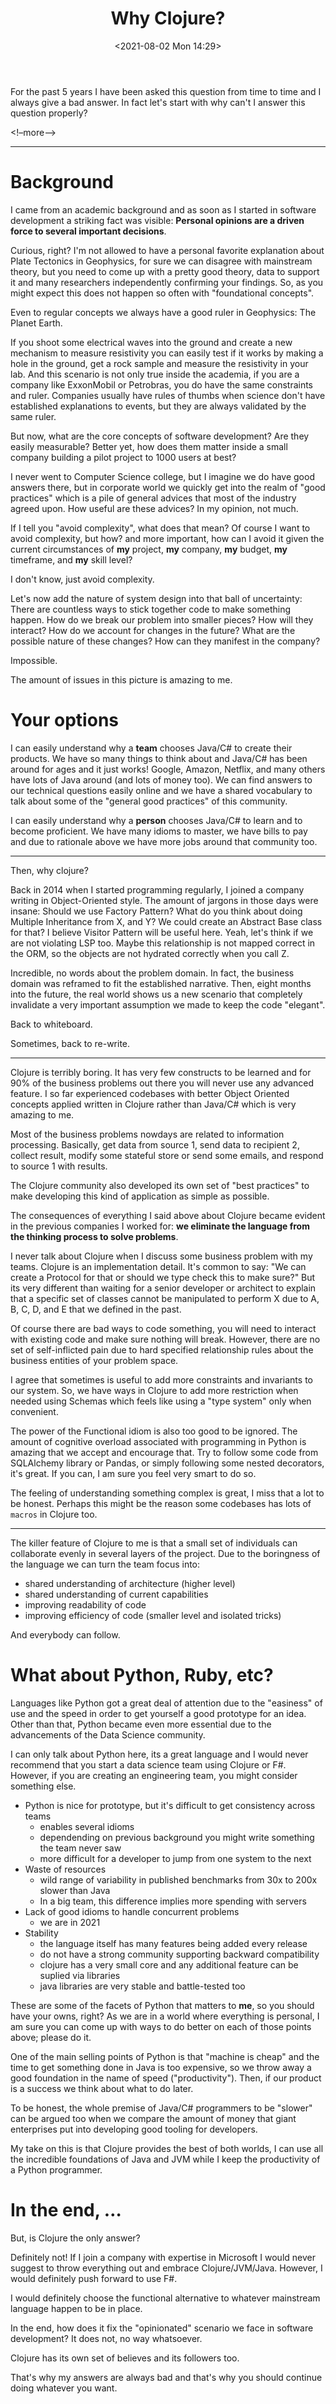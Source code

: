 #+TITLE: Why Clojure?
#+hugo_tags: clojure
#+hugo_draft: false
#+date: <2021-08-02 Mon 14:29>

For the past 5 years I have been asked this question from time to time and I
always give a bad answer. In fact let's start with why can't I answer this
question properly?

<!--more-->
-------

* Background

I came from an academic background and as soon as I started in software
development a striking fact was visible: *Personal opinions are a driven force
to several important decisions*.

Curious, right? I'm not allowed to have a personal favorite explanation about
Plate Tectonics in Geophysics, for sure we can disagree with mainstream theory,
but you need to come up with a pretty good theory, data to support it and many
researchers independently confirming your findings. So, as you might expect this
does not happen so often with "foundational concepts".

Even to regular concepts we always have a good ruler in Geophysics: The Planet
Earth.

If you shoot some electrical waves into the ground and create a new mechanism to
measure resistivity you can easily test if it works by making a hole in the
ground, get a rock sample and measure the resistivity in your lab. And this
scenario is not only true inside the academia, if you are a company like
ExxonMobil or Petrobras, you do have the same constraints and ruler. Companies
usually have rules of thumbs when science don't have established explanations to
events, but they are always validated by the same ruler.

But now, what are the core concepts of software development? Are they easily
measurable? Better yet, how does them matter inside a small company building a
pilot project to 1000 users at best?

I never went to Computer Science college, but I imagine we do have good answers
there, but in corporate world we quickly get into the realm of "good practices"
which is a pile of general advices that most of the industry agreed upon. How
useful are these advices? In my opinion, not much.

If I tell you "avoid complexity", what does that mean? Of course I want to avoid
complexity, but how? and more important, how can I avoid it given the current
circumstances of *my* project, *my* company, *my* budget, *my* timeframe, and
*my* skill level?

I don't know, just avoid complexity.

Let's now add the nature of system design into that ball of uncertainty: There
are countless ways to stick together code to make something happen. How do we
break our problem into smaller pieces? How will they interact? How do we account
for changes in the future? What are the possible nature of these changes? How
can they manifest in the company?

Impossible.

The amount of issues in this picture is amazing to me.

* Your options

I can easily understand why a *team* chooses Java/C# to create their products.
We have so many things to think about and Java/C# has been around for ages and
it just works! Google, Amazon, Netflix, and many others have lots of Java around
(and lots of money too). We can find answers to our technical questions easily
online and we have a shared vocabulary to talk about some of the "general good
practices" of this community.

I can easily understand why a *person* chooses Java/C# to learn and to become
proficient. We have many idioms to master, we have bills to pay and due to
rationale above we have more jobs around that community too.

-------

Then, why clojure?

Back in 2014 when I started programming regularly, I joined a company writing in
Object-Oriented style. The amount of jargons in those days were insane: Should
we use Factory Pattern? What do you think about doing Multiple Inheritance from
X, and Y? We could create an Abstract Base class for that? I believe Visitor
Pattern will be useful here. Yeah, let's think if we are not violating LSP too.
Maybe this relationship is not mapped correct in the ORM, so the objects are not
hydrated correctly when you call Z.

Incredible, no words about the problem domain. In fact, the business domain was
reframed to fit the established narrative. Then, eight months into the future,
the real world shows us a new scenario that completely invalidate a very
important assumption we made to keep the code "elegant".

Back to whiteboard.

Sometimes, back to re-write.

-------

Clojure is terribly boring. It has very few constructs to be learned and for 90%
of the business problems out there you will never use any advanced feature. I so
far experienced codebases with better Object Oriented concepts applied written
in Clojure rather than Java/C# which is very amazing to me.

Most of the business problems nowdays are related to information processing.
Basically, get data from source 1, send data to recipient 2, collect result,
modify some stateful store or send some emails, and respond to source 1 with
results.

The Clojure community also developed its own set of "best practices" to make
developing this kind of application as simple as possible.

The consequences of everything I said above about Clojure became evident in the
previous companies I worked for: *we eliminate the language from the thinking
process to solve problems*.

I never talk about Clojure when I discuss some business problem with my teams.
Clojure is an implementation detail. It's common to say: "We can create a
Protocol for that or should we type check this to make sure?" But its very
different than waiting for a senior developer or architect to explain that a
specific set of classes cannot be manipulated to perform X due to A, B, C, D,
and E that we defined in the past.

Of course there are bad ways to code something, you will need to interact with
existing code and make sure nothing will break. However, there are no set of
self-inflicted pain due to hard specified relationship rules about the business
entities of your problem space.

I agree that sometimes is useful to add more constraints and invariants to our
system. So, we have ways in Clojure to add more restriction when needed using
Schemas which feels like using a "type system" only when convenient.

The power of the Functional idiom is also too good to be ignored. The amount of
cognitive overload associated with programming in Python is amazing that we
accept and encourage that. Try to follow some code from SQLAlchemy library or
Pandas, or simply following some nested decorators, it's great. If you can, I am
sure you feel very smart to do so.

The feeling of understanding something complex is great, I miss that a lot to be
honest. Perhaps this might be the reason some codebases has lots of =macros= in
Clojure too.

-------

The killer feature of Clojure to me is that a small set of individuals can
collaborate evenly in several layers of the project. Due to the boringness of
the language we can turn the team focus into:
- shared understanding of architecture (higher level)
- shared understanding of current capabilities
- improving readability of code
- improving efficiency of code (smaller level and isolated tricks)

And everybody can follow.

* What about Python, Ruby, etc?

Languages like Python got a great deal of attention due to the "easiness" of use
and the speed in order to get yourself a good prototype for an idea. Other than
that, Python became even more essential due to the advancements of the Data
Science community.

I can only talk about Python here, its a great language and I would never
recommend that you start a data science team using Clojure or F#. However, if
you are creating an engineering team, you might consider something else.

- Python is nice for prototype, but it's difficult to get consistency across teams
  + enables several idioms
  + dependending on previous background you might write something the team never saw
  + more difficult for a developer to jump from one system to the next
- Waste of resources
  + wild range of variability in published benchmarks from 30x to 200x slower than Java
  + In a big team, this difference implies more spending with servers
- Lack of good idioms to handle concurrent problems
  + we are in 2021
- Stability
  + the language itself has many features being added every release
  + do not have a strong community supporting backward compatibility
  + clojure has a very small core and any additional feature can be suplied via libraries
  + java libraries are very stable and battle-tested too

These are some of the facets of Python that matters to *me*, so you should have
your owns, right? As we are in a world where everything is personal, I am sure
you can come up with ways to do better on each of those points above; please do
it.

One of the main selling points of Python is that "machine is cheap" and the time
to get something done in Java is too expensive, so we throw away a good
foundation in the name of speed ("productivity"). Then, if our product is a
success we think about what to do later.

To be honest, the whole premise of Java/C# programmers to be "slower" can be
argued too when we compare the amount of money that giant enterprises put into
developing good tooling for developers.

My take on this is that Clojure provides the best of both worlds, I can use all
the incredible foundations of Java and JVM while I keep the productivity of a
Python programmer.

* In the end, ...

But, is Clojure the only answer?

Definitely not! If I join a company with expertise in Microsoft I would never
suggest to throw everything out and embrace Clojure/JVM/Java. However, I would
definitely push forward to use F#.

I would definitely choose the functional alternative to whatever mainstream
language happen to be in place.

In the end, how does it fix the "opinionated" scenario we face in software
development? It does not, no way whatsoever.

Clojure has its own set of believes and its followers too.

That's why my answers are always bad and that's why you should continue doing
whatever you want.
